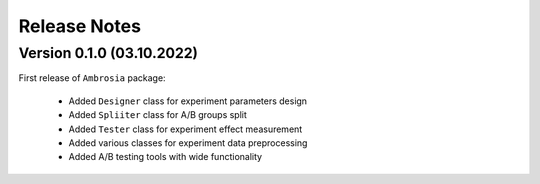 Release Notes
=============

Version 0.1.0 (03.10.2022)
---------------------------

First release of ``Ambrosia`` package:

    * Added ``Designer`` class for experiment parameters design
    * Added ``Spliiter`` class for A/B groups split
    * Added ``Tester`` class for experiment effect measurement 
    * Added various classes for experiment data preprocessing
    * Added A/B testing tools with wide functionality  
